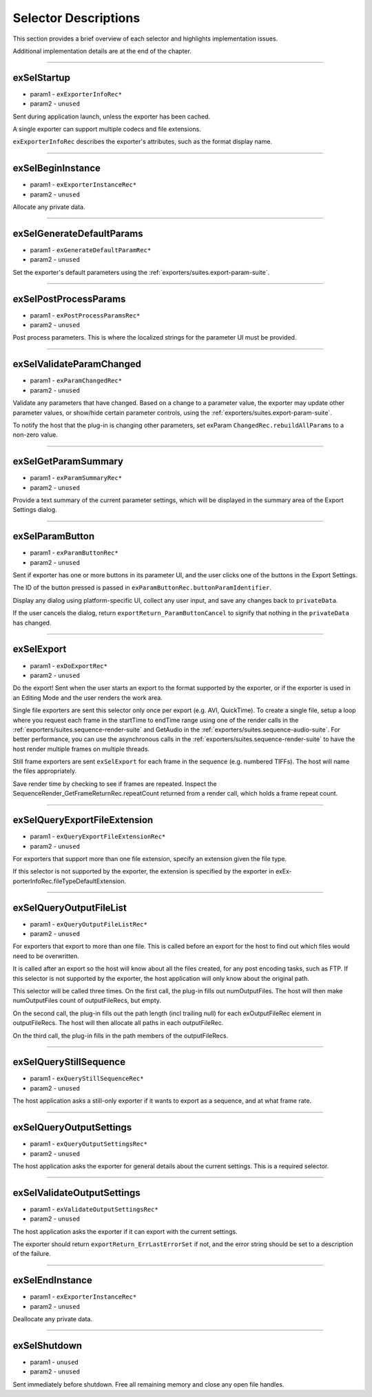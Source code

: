 .. _exporters/selector-descriptions:

Selector Descriptions
################################################################################

This section provides a brief overview of each selector and highlights implementation issues.

Additional implementation details are at the end of the chapter.

----

exSelStartup
================================================================================

- param1 - ``exExporterInfoRec*``
- param2 - ``unused``

Sent during application launch, unless the exporter has been cached.

A single exporter can support multiple codecs and file extensions.

``exExporterInfoRec`` describes the exporter's attributes, such as the format display name.

----

exSelBeginInstance
================================================================================

- param1 - ``exExporterInstanceRec*``
- param2 - ``unused``

Allocate any private data.

----

exSelGenerateDefaultParams
================================================================================

- param1 - ``exGenerateDefaultParamRec*``
- param2 - ``unused``

Set the exporter's default parameters using the :ref:`exporters/suites.export-param-suite`.

----

exSelPostProcessParams
================================================================================

- param1 - ``exPostProcessParamsRec*``
- param2 - ``unused``

Post process parameters. This is where the localized strings for the parameter UI must be provided.

----

exSelValidateParamChanged
================================================================================

- param1 - ``exParamChangedRec*``
- param2 - ``unused``

Validate any parameters that have changed. Based on a change to a parameter value, the exporter may update other parameter values, or show/hide certain parameter controls, using the :ref:`exporters/suites.export-param-suite`.

To notify the host that the plug-in is changing other parameters, set exParam­ ``ChangedRec.rebuildAllParams`` to a non-zero value.

----

exSelGetParamSummary
================================================================================

- param1 - ``exParamSummaryRec*``
- param2 - ``unused``

Provide a text summary of the current parameter settings, which will be displayed in the summary area of the Export Settings dialog.

----

exSelParamButton
================================================================================

- param1 - ``exParamButtonRec*``
- param2 - ``unused``

Sent if exporter has one or more buttons in its parameter UI, and the user clicks one of the buttons in the Export Settings.

The ID of the button pressed is passed in ``exParamButtonRec.buttonParamIdentifier``.

Display any dialog using platform-specific UI, collect any user input, and save any changes back to ``privateData``.

If the user cancels the dialog, return ``expor­tReturn_ParamButtonCancel`` to signify that nothing in the ``privateData`` has changed.

----

exSelExport
================================================================================

- param1 - ``exDoExportRec*``
- param2 - ``unused``

Do the export! Sent when the user starts an export to the format supported by the exporter, or if the exporter is used in an Editing Mode and the user renders the work area.

Single file exporters are sent this selector only once per export (e.g. AVI, QuickTime). To create a single file, setup a loop where you request each frame in the startTime to endTime range using one of the render calls in the :ref:`exporters/suites.sequence-render-suite` and GetAudio in the :ref:`exporters/suites.sequence-audio-suite`. For better performance, you can use the asynchronous calls in the :ref:`exporters/suites.sequence-render-suite` to have the host render multiple frames on multiple threads.

Still frame exporters are sent ``exSelExport`` for each frame in the sequence (e.g. numbered TIFFs). The host will name the files appropriately.

Save render time by checking to see if frames are repeated. Inspect the SequenceRender_GetFrameReturnRec.repeatCount returned from a render call, which holds a frame repeat count.

----

exSelQueryExportFileExtension
================================================================================

- param1 - ``exQueryExportFileExtensionRec*``
- param2 - ``unused``

For exporters that support more than one file extension, specify an extension given the file type.

If this selector is not supported by the exporter, the extension is specified by the exporter in exEx­ porterInfoRec.fileTypeDefaultExtension.

----

exSelQueryOutputFileList
================================================================================

- param1 - ``exQueryOutputFileListRec*``
- param2 - ``unused``

For exporters that export to more than one file. This is called before an export for the host to find out which files would need to be overwritten.

It is called after an export so the host will know about all the files created, for any post encoding tasks, such as FTP. If this selector is not supported by the exporter, the host application will only know about the original path.

This selector will be called three times. On the first call, the plug-in fills out numOutputFiles. The host will then make numOutputFiles count of outputFileRecs, but empty.

On the second call, the plug-in fills out the path length (incl trailing null) for each exOutputFileRec element in outputFileRecs. The host will then allocate all paths in each outputFileRec.

On the third call, the plug-in fills in the path members of the outputFileRecs.

----

exSelQueryStillSequence
================================================================================

- param1 - ``exQueryStillSequenceRec*``
- param2 - ``unused``

The host application asks a still-only exporter if it wants to export as a sequence, and at what frame rate.

----

exSelQueryOutputSettings
================================================================================

- param1 - ``exQueryOutputSettingsRec*``
- param2 - ``unused``

The host application asks the exporter for general details about the current settings. This is a required selector.

----

exSelValidateOutputSettings
================================================================================

- param1 - ``exValidateOutputSettingsRec*``
- param2 - ``unused``

The host application asks the exporter if it can export with the current settings.

The exporter should return ``exportReturn_ErrLastErrorSet`` if not, and the error string should be set to a description of the failure.

----

exSelEndInstance
================================================================================

- param1 - ``exExporterInstanceRec*``
- param2 - ``unused``

Deallocate any private data.

----

exSelShutdown
================================================================================

- param1 - ``unused``
- param2 - ``unused``

Sent immediately before shutdown. Free all remaining memory and close any open file handles.
